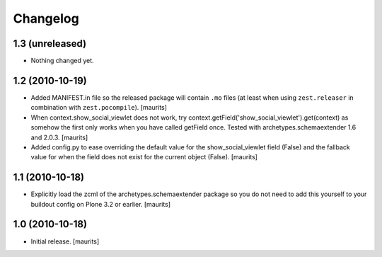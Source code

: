 Changelog
=========

1.3 (unreleased)
----------------

- Nothing changed yet.


1.2 (2010-10-19)
----------------

- Added MANIFEST.in file so the released package will contain ``.mo``
  files (at least when using ``zest.releaser`` in combination with
  ``zest.pocompile``).
  [maurits]

- When context.show_social_viewlet does not work, try 
  context.getField('show_social_viewlet').get(context)
  as somehow the first only works when you have called getField once.
  Tested with archetypes.schemaextender 1.6 and 2.0.3.
  [maurits]

- Added config.py to ease overriding the 
  default value for the show_social_viewlet field (False)
  and the fallback value for when the field does not exist for the
  current object (False).
  [maurits]


1.1 (2010-10-18)
----------------

- Explicitly load the zcml of the archetypes.schemaextender package so
  you do not need to add this yourself to your buildout config on
  Plone 3.2 or earlier.
  [maurits]


1.0 (2010-10-18)
----------------

- Initial release.  [maurits]
